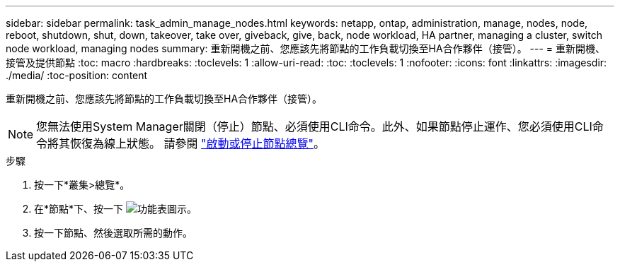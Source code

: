 ---
sidebar: sidebar 
permalink: task_admin_manage_nodes.html 
keywords: netapp, ontap, administration, manage, nodes, node, reboot, shutdown, shut, down, takeover, take over, giveback, give, back, node workload, HA partner, managing a cluster, switch node workload, managing nodes 
summary: 重新開機之前、您應該先將節點的工作負載切換至HA合作夥伴（接管）。 
---
= 重新開機、接管及提供節點
:toc: macro
:hardbreaks:
:toclevels: 1
:allow-uri-read: 
:toc: 
:toclevels: 1
:nofooter: 
:icons: font
:linkattrs: 
:imagesdir: ./media/
:toc-position: content


[role="lead"]
重新開機之前、您應該先將節點的工作負載切換至HA合作夥伴（接管）。


NOTE: 您無法使用System Manager關閉（停止）節點、必須使用CLI命令。此外、如果節點停止運作、您必須使用CLI命令將其恢復為線上狀態。  請參閱 link:system-admin/start-stop-storage-system-concept.html["啟動或停止節點總覽"]。

.步驟
. 按一下*叢集>總覽*。
. 在*節點*下、按一下 image:icon_kabob.gif["功能表圖示"]。
. 按一下節點、然後選取所需的動作。


